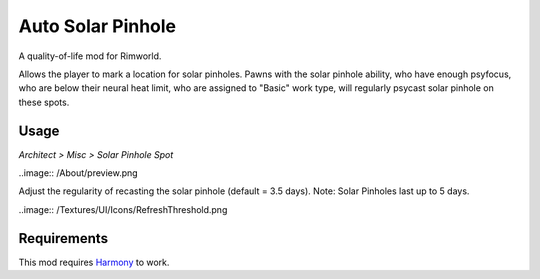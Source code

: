 ==================
Auto Solar Pinhole
==================
.. image:: /Textures/Things/Building/Misc/SolarPinholeSpot.png

A quality-of-life mod for Rimworld.

Allows the player to mark a location for solar pinholes. Pawns with the solar pinhole ability, who have enough psyfocus, who are below their neural heat limit, who are assigned to "Basic" work type, will regularly psycast solar pinhole on these spots.

Usage
=====
`Architect > Misc > Solar Pinhole Spot`

..image:: /About/preview.png

Adjust the regularity of recasting the solar pinhole (default = 3.5 days). Note: Solar Pinholes last up to 5 days.

..image:: /Textures/UI/Icons/RefreshThreshold.png

Requirements
============
This mod requires `Harmony`_ to work.

.. _Harmony: https://rimworldbase.com/harmony-library/

